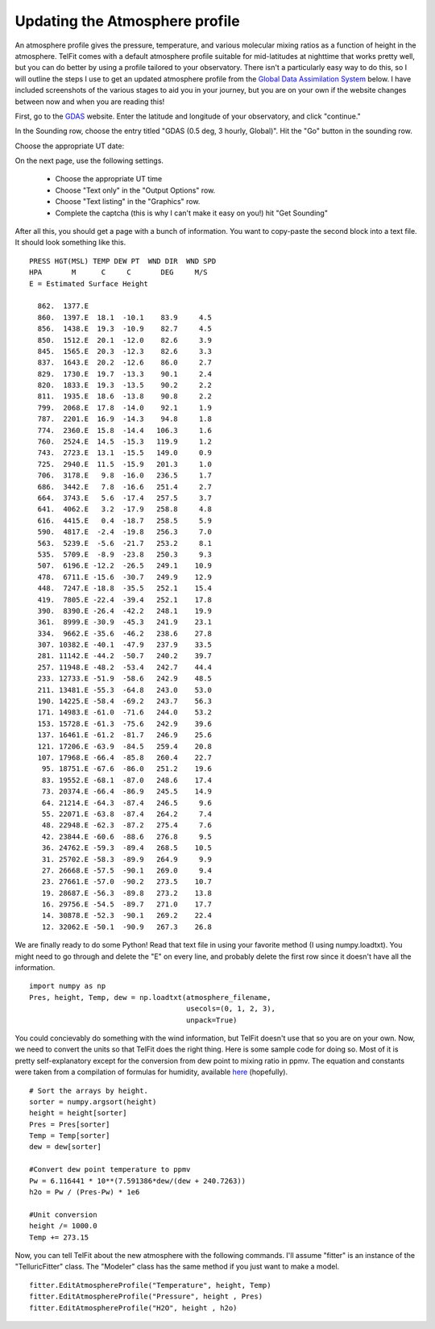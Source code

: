 Updating the Atmosphere profile
================================

An atmosphere profile gives the pressure, temperature, and various molecular mixing ratios as
a function of height in the atmosphere. TelFit comes with a default atmosphere profile suitable 
for mid-latitudes at nighttime that works pretty well, but you can do better 
by using a profile tailored to your observatory. There isn't a particularly easy way to do
this, so I will outline the steps I use to get an updated atmosphere profile from the 
`Global Data Assimilation System`_ below. I have included screenshots of the various stages
to aid you in your journey, but you are on your own if the website changes between now and when
you are reading this! 

First, go to the `GDAS`_ website. Enter the latitude and longitude of your observatory, and click 
"continue." 

.. image:: Images/GDAS_homepage.png
    :width: 600px
    :align: center
    :alt: Home page for the Global Data Assimilation System.

In the Sounding row, choose the entry titled "GDAS (0.5 deg, 3 hourly, Global)". Hit the
"Go" button in the sounding row.

.. image:: Images/GDAS_Sounding.png
    :width: 600px
    :align: center
    :alt: Data product page

Choose the appropriate UT date:

.. image:: Images/GDAS_Date.png
    :width: 600px
    :align: center
    :alt: Date choosing page

On the next page, use the following settings.

  - Choose the appropriate UT time
  - Choose "Text only" in the "Output Options" row.
  - Choose "Text listing" in the "Graphics" row.
  - Complete the captcha (this is why I can't make it easy on you!) hit "Get Sounding"

.. image:: Images/GDAS_Settings.png
    :width: 600px
    :align: center
    :alt: Settings page

After all this, you should get a page with a bunch of information. You want to copy-paste the 
second block into a text file. It should look something like this.
::

    PRESS HGT(MSL) TEMP DEW PT  WND DIR  WND SPD
    HPA       M      C     C       DEG     M/S  
    E = Estimated Surface Height

      862.  1377.E
      860.  1397.E  18.1  -10.1    83.9     4.5
      856.  1438.E  19.3  -10.9    82.7     4.5
      850.  1512.E  20.1  -12.0    82.6     3.9
      845.  1565.E  20.3  -12.3    82.6     3.3
      837.  1643.E  20.2  -12.6    86.0     2.7
      829.  1730.E  19.7  -13.3    90.1     2.4
      820.  1833.E  19.3  -13.5    90.2     2.2
      811.  1935.E  18.6  -13.8    90.8     2.2
      799.  2068.E  17.8  -14.0    92.1     1.9
      787.  2201.E  16.9  -14.3    94.8     1.8
      774.  2360.E  15.8  -14.4   106.3     1.6
      760.  2524.E  14.5  -15.3   119.9     1.2
      743.  2723.E  13.1  -15.5   149.0     0.9
      725.  2940.E  11.5  -15.9   201.3     1.0
      706.  3178.E   9.8  -16.0   236.5     1.7
      686.  3442.E   7.8  -16.6   251.4     2.7
      664.  3743.E   5.6  -17.4   257.5     3.7
      641.  4062.E   3.2  -17.9   258.8     4.8
      616.  4415.E   0.4  -18.7   258.5     5.9
      590.  4817.E  -2.4  -19.8   256.3     7.0
      563.  5239.E  -5.6  -21.7   253.2     8.1
      535.  5709.E  -8.9  -23.8   250.3     9.3
      507.  6196.E -12.2  -26.5   249.1    10.9
      478.  6711.E -15.6  -30.7   249.9    12.9
      448.  7247.E -18.8  -35.5   252.1    15.4
      419.  7805.E -22.4  -39.4   252.1    17.8
      390.  8390.E -26.4  -42.2   248.1    19.9
      361.  8999.E -30.9  -45.3   241.9    23.1
      334.  9662.E -35.6  -46.2   238.6    27.8
      307. 10382.E -40.1  -47.9   237.9    33.5
      281. 11142.E -44.2  -50.7   240.2    39.7
      257. 11948.E -48.2  -53.4   242.7    44.4
      233. 12733.E -51.9  -58.6   242.9    48.5
      211. 13481.E -55.3  -64.8   243.0    53.0
      190. 14225.E -58.4  -69.2   243.7    56.3
      171. 14983.E -61.0  -71.6   244.0    53.2
      153. 15728.E -61.3  -75.6   242.9    39.6
      137. 16461.E -61.2  -81.7   246.9    25.6
      121. 17206.E -63.9  -84.5   259.4    20.8
      107. 17968.E -66.4  -85.8   260.4    22.7
       95. 18751.E -67.6  -86.0   251.2    19.6
       83. 19552.E -68.1  -87.0   248.6    17.4
       73. 20374.E -66.4  -86.9   245.5    14.9
       64. 21214.E -64.3  -87.4   246.5     9.6
       55. 22071.E -63.8  -87.4   264.2     7.4
       48. 22948.E -62.3  -87.2   275.4     7.6
       42. 23844.E -60.6  -88.6   276.8     9.5
       36. 24762.E -59.3  -89.4   268.5    10.5
       31. 25702.E -58.3  -89.9   264.9     9.9
       27. 26668.E -57.5  -90.1   269.0     9.4
       23. 27661.E -57.0  -90.2   273.5    10.7
       19. 28687.E -56.3  -89.8   273.2    13.8
       16. 29756.E -54.5  -89.7   271.0    17.7
       14. 30878.E -52.3  -90.1   269.2    22.4
       12. 32062.E -50.1  -90.9   267.3    26.8


We are finally ready to do some Python! Read that text file in using your favorite 
method (I using numpy.loadtxt). You might need to go through and delete the "E" on
every line, and probably delete the first row since it doesn't have all the information.
::

    import numpy as np
    Pres, height, Temp, dew = np.loadtxt(atmosphere_filename,
                                         usecols=(0, 1, 2, 3),
                                         unpack=True)

You could concievably do something with the wind information, but TelFit doesn't use that
so you are on your own. Now, we need to convert the units so that TelFit does the right
thing. Here is some sample code for doing so. Most of it is pretty self-explanatory except
for the conversion from dew point to mixing ratio in ppmv. The equation and constants were 
taken from a compilation of formulas for humidity, available `here`_ (hopefully).
::
    
    # Sort the arrays by height.
    sorter = numpy.argsort(height) 
    height = height[sorter]
    Pres = Pres[sorter]
    Temp = Temp[sorter]
    dew = dew[sorter]

    #Convert dew point temperature to ppmv
    Pw = 6.116441 * 10**(7.591386*dew/(dew + 240.7263)) 
    h2o = Pw / (Pres-Pw) * 1e6

    #Unit conversion
    height /= 1000.0 
    Temp += 273.15

Now, you can tell TelFit about the new atmosphere with the following commands.
I'll assume "fitter" is an instance of the "TelluricFitter" class. The "Modeler"
class has the same method if you just want to make a model.
::

    fitter.EditAtmosphereProfile("Temperature", height, Temp)
    fitter.EditAtmosphereProfile("Pressure", height , Pres) 
    fitter.EditAtmosphereProfile("H2O", height , h2o)



.. _Global Data Assimilation System:  http://ready.arl.noaa.gov/READYamet.php
.. _GDAS:  http://ready.arl.noaa.gov/READYamet.php
.. _here:  http://www.vaisala.com/Vaisala%20Documents/Application% 20notes/Humidity_Conversion_Formulas_B210973EN-F.pdf
